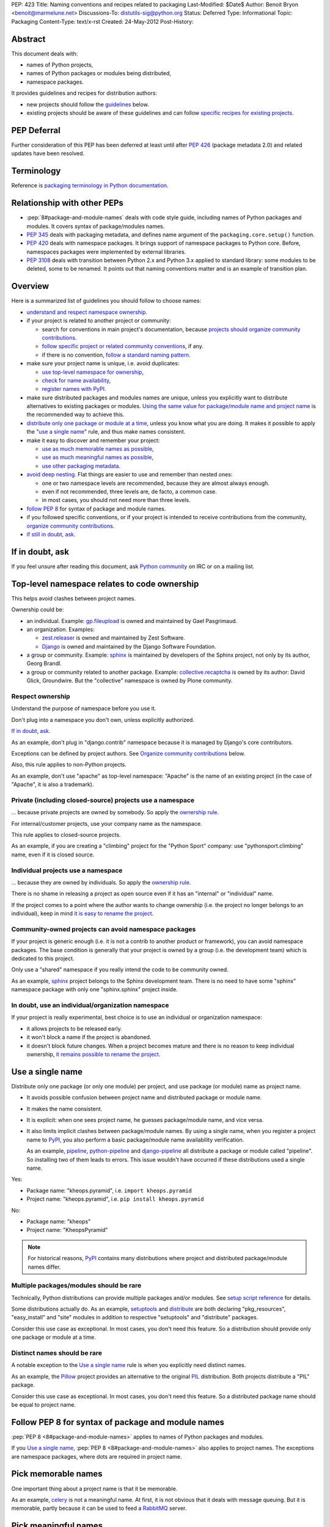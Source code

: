 PEP: 423
Title: Naming conventions and recipes related to packaging
Last-Modified: $Date$
Author: Benoit Bryon <benoit@marmelune.net>
Discussions-To: distutils-sig@python.org
Status: Deferred
Type: Informational
Topic: Packaging
Content-Type: text/x-rst
Created: 24-May-2012
Post-History:


Abstract
========

This document deals with:

* names of Python projects,
* names of Python packages or modules being distributed,
* namespace packages.

It provides guidelines and recipes for distribution authors:

* new projects should follow the `guidelines <#overview>`_ below.

* existing projects should be aware of these guidelines and can follow
  `specific recipes for existing projects
  <#how-to-apply-naming-guidelines-on-existing-projects>`_.

PEP Deferral
============

Further consideration of this PEP has been deferred at least until after
:pep:`426` (package metadata 2.0) and related updates have been resolved.

Terminology
===========

Reference is `packaging terminology in Python documentation`_.


Relationship with other PEPs
============================

* :pep:`8#package-and-module-names`
  deals with code style guide, including names of Python
  packages and modules. It covers syntax of package/modules names.

* :pep:`345` deals with packaging metadata, and defines name argument
  of the ``packaging.core.setup()`` function.

* :pep:`420` deals with namespace packages. It brings support of
  namespace packages to Python core. Before, namespaces packages were
  implemented by external libraries.

* :pep:`3108` deals with transition between Python 2.x and Python 3.x
  applied to standard library: some modules to be deleted, some to be
  renamed. It points out that naming conventions matter and is an
  example of transition plan.


Overview
========

Here is a summarized list of guidelines you should follow to choose
names:

* `understand and respect namespace ownership <#respect-ownership>`_.

* if your project is related to another project or community:

  * search for conventions in main project's documentation, because
    `projects should organize community contributions
    <#organize-community-contributions>`_.

  * `follow specific project or related community conventions
    <#follow-community-or-related-project-conventions-if-any>`_, if any.

  * if there is no convention, `follow a standard naming pattern
    <#use-standard-pattern-for-community-contributions>`_.

* make sure your project name is unique, i.e. avoid duplicates:

  * `use top-level namespace for ownership
    <#top-level-namespace-relates-to-code-ownership>`_,
  * `check for name availability
    <#how-to-check-for-name-availability>`_,
  * `register names with PyPI`_.

* make sure distributed packages and modules names are unique, unless
  you explicitly want to distribute alternatives to existing packages
  or modules. `Using the same value for package/module name and
  project name <#use-a-single-name>`_ is the recommended way to
  achieve this.

* `distribute only one package or module at a time
  <#multiple-packages-modules-should-be-rare>`_, unless you know what
  you are doing. It makes it possible to apply the "`use a single
  name`_" rule, and thus make names consistent.

* make it easy to discover and remember your project:

  * `use as much memorable names as possible
    <#pick-memorable-names>`_,
  * `use as much meaningful names as possible
    <#pick-meaningful-names>`_,
  * `use other packaging metadata <#use-packaging-metadata>`_.

* `avoid deep nesting`_. Flat things are easier to use and remember
  than nested ones:

  * one or two namespace levels are recommended, because they are
    almost always enough.
  * even if not recommended, three levels are, de facto, a common
    case.
  * in most cases, you should not need more than three levels.

* `follow PEP 8
  <#follow-pep-8-for-syntax-of-package-and-module-names>`_ for syntax
  of package and module names.

* if you followed specific conventions, or if your project is intended
  to receive contributions from the community, `organize community
  contributions`_.

* `if still in doubt, ask <#if-in-doubt-ask>`_.


If in doubt, ask
================

If you feel unsure after reading this document, ask `Python
community`_ on IRC or on a mailing list.


Top-level namespace relates to code ownership
=============================================

This helps avoid clashes between project names.

Ownership could be:

* an individual.
  Example: `gp.fileupload`_ is owned and maintained by Gael
  Pasgrimaud.

* an organization.
  Examples:

  * `zest.releaser`_ is owned and maintained by Zest Software.
  * `Django`_ is owned and maintained by the Django Software
    Foundation.

* a group or community.
  Example: `sphinx`_ is maintained by developers of the Sphinx
  project, not only by its author, Georg Brandl.

* a group or community related to another package.
  Example: `collective.recaptcha`_ is owned by its author: David
  Glick, Groundwire. But the "collective" namespace is owned by Plone
  community.

Respect ownership
-----------------

Understand the purpose of namespace before you use it.

Don't plug into a namespace you don't own, unless explicitly
authorized.

`If in doubt, ask`_.

As an example, don't plug in "django.contrib" namespace because it is
managed by Django's core contributors.

Exceptions can be defined by project authors. See `Organize community
contributions`_ below.

Also, this rule applies to non-Python projects.

As an example, don't use "apache" as top-level namespace: "Apache" is
the name of an existing project (in the case of "Apache", it is also a
trademark).

Private (including closed-source) projects use a namespace
----------------------------------------------------------

... because private projects are owned by somebody. So apply the
`ownership rule <#top-level-namespace-relates-to-code-ownership>`_.

For internal/customer projects, use your company name as the
namespace.

This rule applies to closed-source projects.

As an example, if you are creating a "climbing" project for the
"Python Sport" company: use "pythonsport.climbing" name, even if it is
closed source.

Individual projects use a namespace
-----------------------------------

... because they are owned by individuals. So apply the
`ownership rule <#top-level-namespace-relates-to-code-ownership>`_.

There is no shame in releasing a project as open source even if it has
an "internal" or "individual" name.

If the project comes to a point where the author wants to change
ownership (i.e. the project no longer belongs to an individual), keep
in mind `it is easy to rename the project
<#how-to-rename-a-project>`_.

Community-owned projects can avoid namespace packages
-----------------------------------------------------

If your project is generic enough (i.e. it is not a contrib to another
product or framework), you can avoid namespace packages. The base
condition is generally that your project is owned by a group (i.e. the
development team) which is dedicated to this project.

Only use a "shared" namespace if you really intend the code to be
community owned.

As an example, `sphinx`_ project belongs to the Sphinx development
team. There is no need to have some "sphinx" namespace package with
only one "sphinx.sphinx" project inside.

In doubt, use an individual/organization namespace
--------------------------------------------------

If your project is really experimental, best choice is to use an
individual or organization namespace:

* it allows projects to be released early.

* it won't block a name if the project is abandoned.

* it doesn't block future changes. When a project becomes mature and
  there is no reason to keep individual ownership, `it remains
  possible to rename the project <#how-to-rename-a-project>`_.


Use a single name
=================

Distribute only one package (or only one module) per project, and use
package (or module) name as project name.

* It avoids possible confusion between project name and distributed
  package or module name.

* It makes the name consistent.

* It is explicit: when one sees project name, he guesses
  package/module name, and vice versa.

* It also limits implicit clashes between package/module names.
  By using a single name, when you register a project name to `PyPI`_,
  you also perform a basic package/module name availability
  verification.

  As an example, `pipeline`_, `python-pipeline`_ and
  `django-pipeline`_ all distribute a package or module called
  "pipeline". So installing two of them leads to errors. This issue
  wouldn't have occurred if these distributions used a single name.

Yes:

* Package name: "kheops.pyramid",
  i.e. ``import kheops.pyramid``

* Project name: "kheops.pyramid",
  i.e. ``pip install kheops.pyramid``

No:

* Package name: "kheops"
* Project name: "KheopsPyramid"

.. note::

   For historical reasons, `PyPI`_ contains many distributions where
   project and distributed package/module names differ.

Multiple packages/modules should be rare
----------------------------------------

Technically, Python distributions can provide multiple packages and/or
modules. See `setup script reference`_ for details.

Some distributions actually do.
As an example, `setuptools`_ and `distribute`_ are both declaring
"pkg_resources", "easy_install" and "site" modules in addition to
respective "setuptools" and "distribute" packages.

Consider this use case as exceptional. In most cases, you don't need
this feature. So a distribution should provide only one package or
module at a time.

Distinct names should be rare
-----------------------------

A notable exception to the `Use a single name`_ rule is when you
explicitly need distinct names.

As an example, the `Pillow`_ project provides an alternative to the
original `PIL`_ distribution. Both projects distribute a "PIL"
package.

Consider this use case as exceptional. In most cases, you don't need
this feature. So a distributed package name should be equal to project
name.


Follow PEP 8 for syntax of package and module names
===================================================

:pep:`PEP 8 <8#package-and-module-names>` applies to names of Python packages and modules.

If you `Use a single name`_, :pep:`PEP 8 <8#package-and-module-names>`
also applies to project names.
The exceptions are namespace packages, where dots are required in
project name.


Pick memorable names
====================

One important thing about a project name is that it be memorable.

As an example, `celery`_ is not a meaningful name. At first, it is not
obvious that it deals with message queuing. But it is memorable,
partly because it can be used to feed a `RabbitMQ`_ server.


Pick meaningful names
=====================

Ask yourself "how would I describe in one sentence what this name is
for?", and then "could anyone have guessed that by looking at the
name?".

As an example, `DateUtils`_ is a meaningful name. It is obvious that
it deals with utilities for dates.

When you are using namespaces, try to make each part meaningful.


Use packaging metadata
======================

Consider project names as unique identifiers on PyPI:

* it is important that these identifiers remain human-readable.
* it is even better when these identifiers are meaningful.
* but the primary purpose of identifiers is not to classify or
  describe projects.

**Classifiers and keywords metadata are made for categorization of
distributions.** Summary and description metadata are meant to
describe the project.

As an example, there is a "`Framework :: Twisted`_" classifier. Even
if names are quite heterogeneous (they don't follow a particular
pattern), we get the list.

In order to `Organize community contributions`_, conventions about
names and namespaces matter, but conventions about metadata should be
even more important.

As an example, we can find Plone portlets in many places:

* plone.portlet.*
* collective.portlet.*
* collective.portlets.*
* collective.*.portlets
* some vendor-related projects such as "quintagroup.portlet.cumulus"
* and even projects where "portlet" pattern doesn't appear in the
  name.

Even if Plone community has conventions, using the name to categorize
distributions is inappropriate. It's impossible to get the full list of
distributions that provide portlets for Plone by filtering on names.
But it would be possible if all these distributions used
"Framework :: Plone" classifier and "portlet" keyword.


Avoid deep nesting
==================

:pep:`The Zen of Python <20>` says "Flat is better than nested".

Two levels is almost always enough
----------------------------------

Don't define everything in deeply nested hierarchies: you will end up
with projects and packages like "pythonsport.common.maps.forest". This
type of name is both verbose and cumbersome (e.g. if you have many
imports from the package).

Furthermore, big hierarchies tend to break down over time as the
boundaries between different packages blur.

The consensus is that two levels of nesting are preferred.

For example, we have ``plone.principalsource`` instead of
``plone.source.principal`` or something like that. The name is
shorter, the package structure is simpler, and there would be very
little to gain from having three levels of nesting here. It would be
impractical to try to put all "core Plone" sources (a source is kind
of vocabulary) into the ``plone.source.*`` namespace, in part because
some sources are part of other packages, and in part because sources
already exist in other places. Had we made a new namespace, it would
be inconsistently used from the start.

Yes: "pyranha"

Yes: "pythonsport.climbing"

Yes: "pythonsport.forestmap"

No: "pythonsport.maps.forest"

Use only one level for ownership
--------------------------------

Don't use 3 levels to set individual/organization ownership in
a community namespace.

As an example, let's consider:

* you are plugging into a community namespace, such as "collective".

* and you want to add a more restrictive "ownership" level, to avoid
  clashes inside the community.

In such a case, **you'd better use the most restrictive ownership
level as first level.**

As an example, where "collective" is a major community namespace that
"gergovie" belongs to, and "vercingetorix" it the name of "gergovie"
author:

No: "collective.vercingetorix.gergovie"

Yes: "vercingetorix.gergovie"

Don't use namespace levels for categorization
---------------------------------------------

`Use packaging metadata`_ instead.

Don't use more than 3 levels
----------------------------

Technically, you can create deeply nested hierarchies. However, in
most cases, you shouldn't need it.

.. note::

   Even communities where namespaces are standard don't use more than
   3 levels.

Conventions for communities or related projects
===============================================

Follow community or related project conventions, if any
-------------------------------------------------------

Projects or related communities can have specific conventions, which
may differ from those explained in this document.

In such a case, `they should declare specific conventions in
documentation <#organize-community-contributions>`_.

So, if your project belongs to another project or to a community,
first look for specific conventions in main project's documentation.

If there is no specific conventions, follow the ones declared in this
document.

As an example, `Plone community`_ releases community contributions in
the "collective" namespace package. It differs from the `standard
namespace for contributions
<#use-standard-pattern-for-community-contributions>`_ proposed here.
But since it is documented, there is no ambiguity and you should
follow this specific convention.

Use standard pattern for community contributions
------------------------------------------------

When no specific rule is defined, use the
``${MAINPROJECT}contrib.${PROJECT}`` pattern to store community
contributions for any product or framework, where:

* ``${MAINPROJECT}`` is the name of the related project. "pyranha" in
  the example below.

* ``${PROJECT}`` is the name of your project. "giantteeth" in the
  example below.

As an example:

* you are the author of "pyranha" project. You own the "pyranha"
  namespace.

* you didn't defined specific naming conventions for community
  contributions.

* a third-party developer wants to publish a "giantteeth" project
  related to your "pyranha" project in a community namespace. So he
  should publish it as "pyranhacontrib.giantteeth".

It is the simplest way to `Organize community contributions`_.

.. note::

   Why ``${MAINPROJECT}contrib.*`` pattern?

   * ``${MAINPROJECT}c.*`` is not explicit enough. As examples, "zc"
     belongs to "Zope Corporation" whereas "z3c" belongs to "Zope 3
     community".

   * ``${MAINPROJECT}community`` is too long.

   * ``${MAINPROJECT}community`` conflicts with existing namespaces
     such as "iccommunity" or "PyCommunity".

   * ``${MAINPROJECT}.contrib.*`` is inside ${MAINPROJECT} namespace,
     i.e. it is owned by ${MAINPROJECT} authors. It breaks the
     `Top-level namespace relates to code ownership`_ rule.

   * ``${MAINPROJECT}.contrib.*`` breaks the `Avoid deep nesting`_
     rule.

   * names where ``${MAINPROJECT}`` doesn't appear are not explicit
     enough, i.e. nobody can guess they are related to
     ``${MAINPROJECT}``. As an example, it is not obvious that
     "collective.*" belongs to Plone community.

   * ``{$DIST}contrib.*`` looks like existing ``sphinxcontrib-*``
     packages. But ``sphinxcontrib-*`` is actually about Sphinx
     contrib, so this is not a real conflict... In fact, the "contrib"
     suffix was inspired by "sphinxcontrib".

Organize community contributions
--------------------------------

This is the counterpart of the `follow community conventions
<#follow-community-or-related-project-conventions-if-any>`_ and
`standard pattern for contributions
<#use-standard-pattern-for-community-contributions>`_ rules.

Actions:

* Choose a naming convention for community contributions.

* If it is not `the default
  <#use-standard-pattern-for-community-contributions>`_, then
  document it.

  * if you use the `default convention
    <#use-standard-pattern-for-community-contributions>`_, then this
    document should be enough. Don't repeat it. You may reference
    it.

  * else, tell users about custom conventions in project's
    "contribute" or "create modules" documentation.

* Also recommend the use of additional metadata, such as
  `classifiers and keywords <#use-packaging-metadata>`_.

About convention choices:

* New projects should choose the `default contrib pattern
  <#use-standard-pattern-for-community-contributions>`_.

* Existing projects with community contributions should start with
  custom conventions. Then they can `Promote migrations`_.

  It means that existing community conventions don't have to be
  changed. But, at least, they should be explicitly documented.

Example: "pyranha" is your project name and package name.
Tell contributors that:

* pyranha-related distributions should use the "pyranha" keyword

* pyranha-related distributions providing templates should also use
  "templates" keyword.

* community contributions should be released under "pyranhacontrib"
  namespace (i.e. use "pyranhacontrib.*" pattern).


Register names with PyPI
========================

`PyPI`_ is the central place for distributions in Python community.
So, it is also the place where to register project and package names.

See `Registering with the Package Index`_ for details.


Recipes
=======

The following recipes will help you follow the guidelines and
conventions above.

How to check for name availability?
-----------------------------------

Before you choose a project name, make sure it hasn't already been
registered in the following locations:

* `PyPI`_
* that's all. PyPI is the only official place.

As an example, you could also check in various locations such as
popular code hosting services, but keep in mind that PyPI is the only
place you can **register** for names in Python community.

That's why it is important you `register names with PyPI`_.

Also make sure the names of distributed packages or modules haven't
already been registered:

* in the `Python Standard Library`_.

* inside projects at ``PyPI``. There is currently no helper for that.
  Notice that the more projects follow the `use a single name`_ rule,
  the easier is the verification.

* you may `ask the community <#if-in-doubt-ask>`_.

The `use a single name`_ rule also helps you avoid clashes with
package names: if a project name is available, then the package name
has good chances to be available too.

How to rename a project?
------------------------

Renaming a project is possible, but keep in mind that it will cause
some confusions. So, pay particular attention to README and
documentation, so that users understand what happened.

#. First of all, **do not remove legacy distributions from PyPI**.
   Because some users may be using them.

#. Copy the legacy project, then change names (project and
   package/module). Pay attention to, at least:

   * packaging files,
   * folder name that contains source files,
   * documentation, including README,
   * import statements in code.

#. Assign ``Obsoletes-Dist`` metadata to new distribution in setup.cfg
   file. See :pep:`PEP 345 about Obsolete-Dist <345#obsoletes-dist-multiple-use>`
   and `setup.cfg
   specification`_.

#. Release a new version of the renamed project, then publish it.

#. Edit legacy project:

   * add dependency to new project,
   * drop everything except packaging stuff,
   * add the ``Development Status :: 7 - Inactive`` classifier in
     setup script,
   * publish a new release.

So, users of the legacy package:

* can continue using the legacy distributions at a deprecated version,
* can upgrade to last version of legacy distribution, which is
  empty...
* ... and automatically download new distribution as a dependency of
  the legacy one.

Users who discover the legacy project see it is inactive.

Improved handling of renamed projects on PyPI
'''''''''''''''''''''''''''''''''''''''''''''

If many projects follow `Renaming howto <#how-to-rename-a-project>`_
recipe, then many legacy distributions will have the following
characteristics:

* ``Development Status :: 7 - Inactive`` classifier.
* latest version is empty, except packaging stuff.
* latest version "redirects" to another distribution. E.g. it has a
  single dependency on the renamed project.
* referenced as ``Obsoletes-Dist`` in a newer distribution.

So it will be possible to detect renamed projects and improve
readability on PyPI. So that users can focus on active distributions.
But this feature is not required now. There is no urge. It won't be
covered in this document.

How to apply naming guidelines on existing projects?
----------------------------------------------------

**There is no obligation for existing projects to be renamed**. The
choice is left to project authors and mainteners for obvious reasons.

However, project authors are invited to:

* at least, `state about current naming`_.
* then `plan and promote migration <#promote-migrations>`_.
* optionally actually `rename existing project or distributed
  packages/modules <#how-to-rename-a-project>`_.

State about current naming
''''''''''''''''''''''''''

The important thing, at first, is that you state about current
choices:

* Ask yourself "why did I choose the current name?", then document it.
* If there are differences with the guidelines provided in this
  document, you should tell your users.
* If possible, create issues in the project's bugtracker, at least for
  record. Then you are free to resolve them later, or maybe mark them
  as "wontfix".

Projects that are meant to receive contributions from community should
also `organize community contributions`_.

Promote migrations
''''''''''''''''''

Every Python developer should migrate whenever possible, or promote
the migrations in their respective communities.

Apply these guidelines on your projects, then the community will see
it is safe.

In particular, "leaders" such as authors of popular projects are
influential, they have power and, thus, responsibility over
communities.

Apply these guidelines on popular projects, then communities will
adopt the conventions too.

**Projects should promote migrations when they release a new (major)
version**, particularly `if this version introduces support for
Python 3.x, new standard library's packaging or namespace packages
<#opportunity>`_.

Opportunity
'''''''''''

As of Python 3.3 being developed:

* many projects are not Python 3.x compatible. It includes "big"
  products or frameworks. It means that many projects will have to do
  a migration to support Python 3.x.

* packaging (aka distutils2) is on the starting blocks. When it is
  released, projects will be invited to migrate and use new packaging.

* :pep:`420` brings official support of namespace packages to Python.

It means that most active projects should be about to migrate in the
next year(s) to support Python 3.x, new packaging or new namespace
packages.

Such an opportunity is unique and won't come again soon!
So let's introduce and promote naming conventions as soon as possible
(i.e. **now**).


References
==========

Additional background:

* `Martin Aspeli's article about names`_. Some parts of this document
  are quotes from this article.

* `in development official packaging documentation`_.

* `The Hitchhiker's Guide to Packaging`_, which has an empty
  placeholder for "naming specification".

References and footnotes:

.. _`packaging terminology in Python documentation`:
   https://packaging.python.org/glossary/
.. _`Python community`: http://www.python.org/community/
.. _`gp.fileupload`: http://pypi.python.org/pypi/gp.fileupload/
.. _`zest.releaser`: http://pypi.python.org/pypi/zest.releaser/
.. _`django`: http://djangoproject.com/
.. _`sphinx`: http://sphinx.pocoo.org
.. _`pypi`: http://pypi.python.org
.. _`collective.recaptcha`:
   http://pypi.python.org/pypi/collective.recaptcha/
.. _`pipeline`: http://pypi.python.org/pypi/pipeline/
.. _`python-pipeline`: http://pypi.python.org/pypi/python-pipeline/
.. _`django-pipeline`: http://pypi.python.org/pypi/django-pipeline/
.. _`setup script reference`:
   http://docs.python.org/dev/packaging/setupscript.html
.. _`setuptools`: http://pypi.python.org/pypi/setuptools
.. _`distribute`: http://packages.python.org/distribute/
.. _`Pillow`: http://pypi.python.org/pypi/Pillow/
.. _`PIL`: http://pypi.python.org/pypi/PIL/
.. _`celery`: http://pypi.python.org/pypi/celery/
.. _`RabbitMQ`: http://www.rabbitmq.com
.. _`DateUtils`: http://pypi.python.org/pypi/DateUtils/
.. _`Framework :: Twisted`:
   http://pypi.python.org/pypi?:action=browse&show=all&c=525
.. _`Plone community`: http://plone.org/community/develop
.. _`Registering with the Package Index`:
   https://docs.python.org/3/distutils/packageindex.html
.. _`Python Standard Library`:
   http://docs.python.org/library/index.html
.. _`setup.cfg specification`:
   http://docs.python.org/dev/packaging/setupcfg.html
.. _`Martin Aspeli's article about names`:
   http://www.martinaspeli.net/articles/the-naming-of-things-package-names-and-namespaces
.. _`in development official packaging documentation`:
   http://docs.python.org/dev/packaging/
.. _`The Hitchhiker's Guide to Packaging`:
   http://guide.python-distribute.org/specification.html#naming-specification


Copyright
=========

This document has been placed in the public domain.
